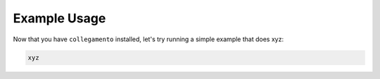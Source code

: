 =============
Example Usage
=============

Now that you have ``collegamento`` installed, let's try running a simple example that does xyz:

.. code-block:: python

    xyz
